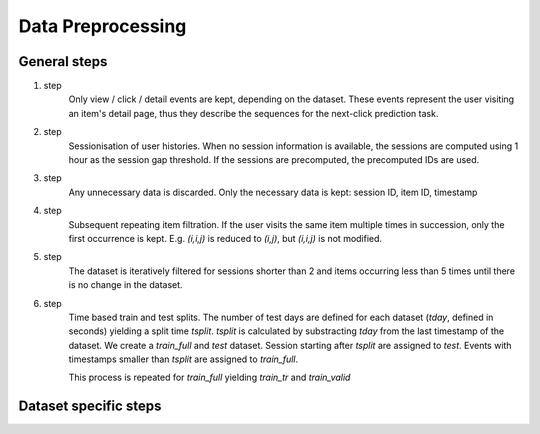 Data Preprocessing
==================================================================

------------------------------------------------------------------
General steps
------------------------------------------------------------------

1. step
    Only view / click / detail events are kept, depending on the dataset.
    These events represent the user visiting an item's detail page, thus 
    they describe the sequences for the next-click prediction task.

2. step 
    Sessionisation of user histories. When no session information is available, the sessions are computed using 1 hour as the session gap threshold. If the sessions are precomputed, the precomputed IDs are used.

3. step
    Any unnecessary data is discarded. Only the necessary data is kept: session ID, item ID, timestamp

4. step
    Subsequent repeating item filtration.  If the user visits the 
    same item multiple times in succession, only the first occurrence is kept. E.g. *(i,i,j)* is reduced to *(i,j)*, but *(i,i,j)* is not modified.

5. step
    The dataset is iteratively filtered for sessions shorter than 2 and items
    occurring less than 5 times until there is no change in the dataset.

6. step
    Time based train and test splits. The number of test days are defined for each dataset (*tday*, defined in seconds) yielding a split time *tsplit*. *tsplit* is calculated by substracting *tday* from the last timestamp of the dataset. We create a *train_full* and *test* dataset. Session starting after *tsplit* are assigned to *test*. Events with timestamps smaller than *tsplit* are assigned to *train_full*.

    .. dropdown:: Note
        :color: info
        :icon: info

        After this step *train_full* may contain sessions with only one event, these are discarded.

    This process is repeated for *train_full* yielding *train_tr* and *train_valid* 

------------------------------------------------------------------
Dataset specific steps
------------------------------------------------------------------

.. tab-set::

    .. tab-item:: Rees46

        1. step
            a) The October and November dataset is concatenated
            b) item ID and user ID is reindexed with integers to allow faster data sorting (the final dataset will contain the original IDs). 
            c) *view* events are used
        
        2. step
            - session gap threshold is 1 hour

        6. step
            - *tday* is 1 day (86400 sec) for the Rees46

    .. tab-item:: Yoochoose

        1. step
            a) *clicks* and *test* files are concatenated

        6. step
            - *tday* is 1 for Yoochoose

    .. tab-item:: Coveo
        
        1. step
            a) *detail* events are used
        
        6. step
            - *tday* is 1 for Coveo

    .. tab-item:: Diginetica

        1. step
            a) timestamps are computed from the *eventdate* of the a session's first event and the *timeframe* (elapsed time since the first event).

        6. step
            - *tday* is 7 for Diginetica

    .. tab-item:: Retailrocket
        
        1. step
            a) *view* events are used

        2. step
            - session gap threshold is 1 hour

        6. step
            - *tday* is 7 for Retailrocket
    
